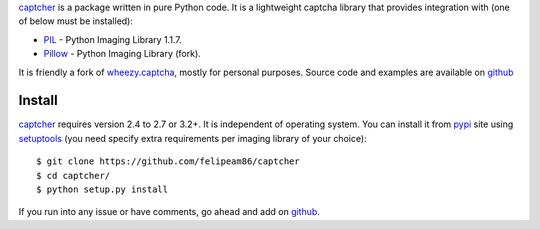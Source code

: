 `captcher`_ is a package written in pure Python
code. It is a lightweight captcha library that provides integration
with (one of below must be installed):

* `PIL`_ - Python Imaging Library 1.1.7.
* `Pillow`_ - Python Imaging Library (fork).

It is friendly a fork of `wheezy.captcha`_, mostly for personal purposes. Source code and examples are available  on `github`_

Install
-------

`captcher`_ requires version 2.4 to 2.7 or 3.2+.
It is independent of operating system. You can install it from `pypi`_
site using `setuptools`_ (you need specify extra requirements per
imaging library of your choice)::

    $ git clone https://github.com/felipeam86/captcher
    $ cd captcher/
    $ python setup.py install

If you run into any issue or have comments, go ahead and add on
`github`_.

.. _`github`: https://github.com/felipeam86/captcher
.. _`doctest`: http://docs.python.org/library/doctest.html
.. _`eggs`: http://pypi.python.org/pypi/wheezy.captcha
.. _`pil`: http://www.pythonware.com/products/pil/
.. _`pillow`: https://pypi.python.org/pypi/Pillow
.. _`pypi`: http://pypi.python.org
.. _`setuptools`: http://pypi.python.org/pypi/setuptools
.. _`source code`: https://github.com/felipeam86/captcher
.. _`virtualenv`: http://pypi.python.org/pypi/virtualenv
.. _`captcher`: http://pypi.python.org/pypi/captcher
.. _`wheezy.captcha`: http://pypi.python.org/pypi/wheezy.captcha